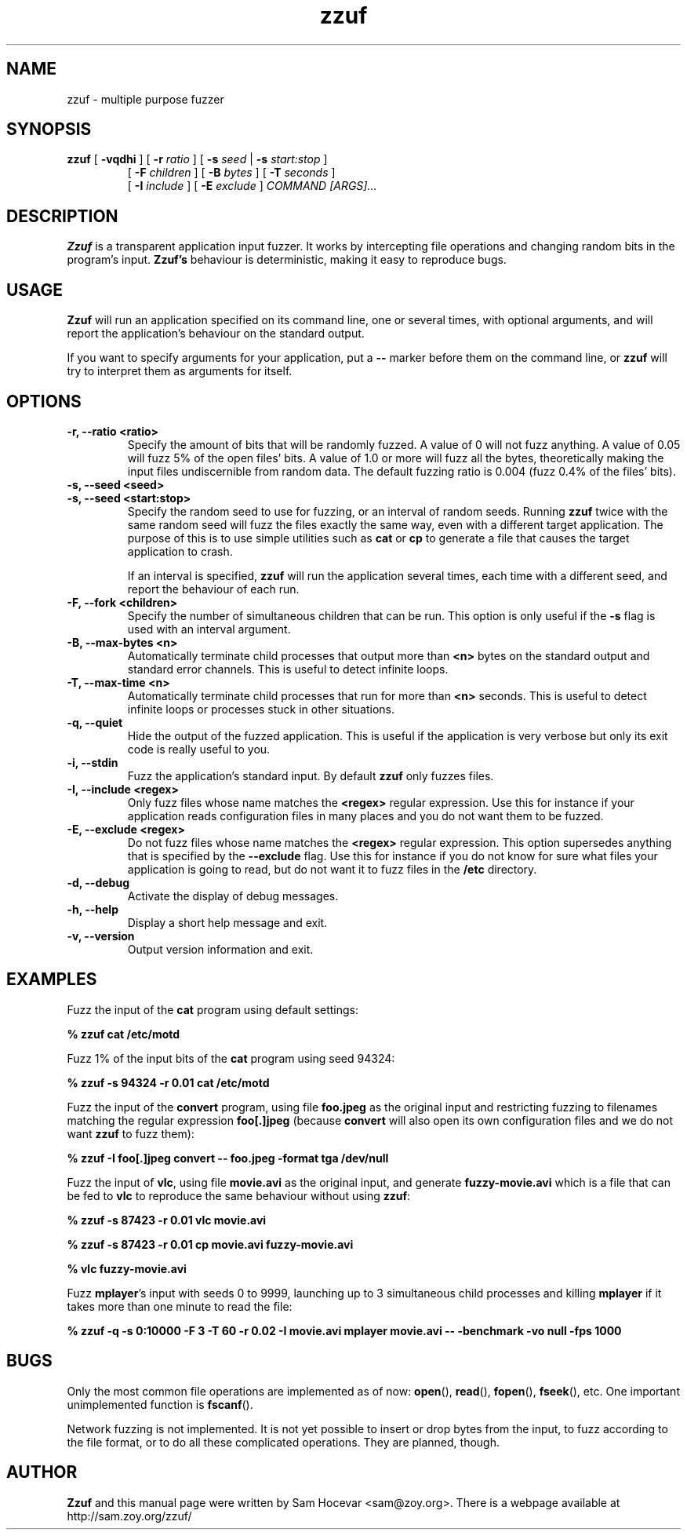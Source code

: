 .TH zzuf 1 "2006-12-22" "zzuf"
.SH NAME
zzuf \- multiple purpose fuzzer
.SH SYNOPSIS
.B zzuf
[
.B \-vqdhi
] [
.B \-r
.I ratio
] [
.B \-s
.I seed
|
.B \-s
.I start:stop
]
.PD 0
.IP
.PD
[
.B \-F
.I children
] [
.B \-B
.I bytes
] [
.B \-T
.I seconds
]
.PD 0
.IP
.PD
[
.B \-I
.I include
] [
.B \-E
.I exclude
]
.I COMMAND [ARGS]...
.RI
.SH DESCRIPTION
.B Zzuf
is a transparent application input fuzzer. It works by intercepting
file operations and changing random bits in the program's input.
.B Zzuf's
behaviour is deterministic, making it easy to reproduce bugs.
.RI
.SH USAGE
.B Zzuf
will run an application specified on its command line, one or several times,
with optional arguments, and will report the application's behaviour on
the standard output.

If you want to specify arguments for your application, put a
.B \-\-
marker before them on the command line, or
.B zzuf
will try to interpret them as arguments for itself.
.RI
.SH OPTIONS
.TP
.B \-r, \-\-ratio <ratio>
Specify the amount of bits that will be randomly fuzzed. A value of 0
will not fuzz anything. A value of 0.05 will fuzz 5% of the open files'
bits. A value of 1.0 or more will fuzz all the bytes, theoretically making
the input files undiscernible from random data. The default fuzzing ratio
is 0.004 (fuzz 0.4% of the files' bits).
.TP
.B \-s, \-\-seed <seed>
.PD 0
.TP
.B \-s, \-\-seed <start:stop>
.PD
Specify the random seed to use for fuzzing, or an interval of random seeds.
Running
.B zzuf
twice with the same random seed will fuzz the files exactly the same way,
even with a different target application. The purpose of this is to use
simple utilities such as
.B cat
or
.B cp
to generate a file that causes the target application to crash.

If an interval is specified,
.B zzuf
will run the application several times, each time with a different seed, and
report the behaviour of each run.
.TP
.B \-F, \-\-fork <children>
Specify the number of simultaneous children that can be run. This option is
only useful if the
.B \-s
flag is used with an interval argument.
.TP
.B \-B, \-\-max\-bytes <n>
Automatically terminate child processes that output more than
.B <n>
bytes on the standard output and standard error channels. This is useful to
detect infinite loops.
.TP
.B \-T, \-\-max\-time <n>
Automatically terminate child processes that run for more than
.B <n>
seconds. This is useful to detect infinite loops or processes stuck in other
situations.
.TP
.B \-q, \-\-quiet
Hide the output of the fuzzed application. This is useful if the application
is very verbose but only its exit code is really useful to you.
.TP
.B \-i, \-\-stdin
Fuzz the application's standard input. By default
.B zzuf
only fuzzes files.
.TP
.B \-I, \-\-include <regex>
Only fuzz files whose name matches the
.B <regex>
regular expression. Use this for instance if your application reads
configuration files in many places and you do not want them to be fuzzed.
.TP
.B \-E, \-\-exclude <regex>
Do not fuzz files whose name matches the
.B <regex>
regular expression. This option supersedes anything that is specified by the
.B \-\-exclude
flag. Use this for instance if you do not know for sure what files your
application is going to read, but do not want it to fuzz files in the
.B /etc
directory.
.TP
.B \-d, \-\-debug
Activate the display of debug messages.
.TP
.B \-h, \-\-help
Display a short help message and exit.
.TP
.B \-v, \-\-version
Output version information and exit.
.RI
.SH EXAMPLES
Fuzz the input of the
.B cat
program using default settings:
.nf

.B % zzuf cat /etc/motd

.fi
Fuzz 1% of the input bits of the
.B cat
program using seed 94324:
.nf

.B % zzuf -s 94324 -r 0.01 cat /etc/motd

.fi
Fuzz the input of the
.B convert
program, using file
.B foo.jpeg
as the original input and restricting fuzzing to filenames matching the
regular expression
.B "foo[.]jpeg"
(because
.B convert
will also open its own configuration files and we do not want
.B zzuf
to fuzz them):
.nf

.B % zzuf -I "foo[.]jpeg" convert -- foo.jpeg -format tga /dev/null

.fi
Fuzz the input of
.BR vlc ,
using file
.B movie.avi
as the original input, and generate
.B fuzzy-movie.avi
which is a file that can be fed to
.B vlc
to reproduce the same behaviour without using
.BR zzuf :
.fn

.B % zzuf -s 87423 -r 0.01 vlc movie.avi

.B % zzuf -s 87423 -r 0.01 cp movie.avi fuzzy-movie.avi

.B % vlc fuzzy-movie.avi

.fi
Fuzz
.BR mplayer 's
input with seeds 0 to 9999, launching up to 3 simultaneous child processes
and killing
.BR mplayer
if it takes more than one minute to read the file:
.fn

.B % zzuf -q -s 0:10000 -F 3 -T 60 -r 0.02 -I movie.avi mplayer movie.avi -- -benchmark -vo null -fps 1000

.fi
.RI
.SH BUGS
Only the most common file operations are implemented as of now:
.BR open (),
.BR read (),
.BR fopen (),
.BR fseek (),
etc. One important unimplemented function is
.BR fscanf ().

Network fuzzing is not implemented. It is not yet possible to insert or
drop bytes from the input, to fuzz according to the file format, or to do
all these complicated operations. They are planned, though.
.RI
.SH AUTHOR
.B Zzuf
and this manual page were written by Sam Hocevar <sam@zoy.org>. There is a
webpage available at http://sam.zoy.org/zzuf/
